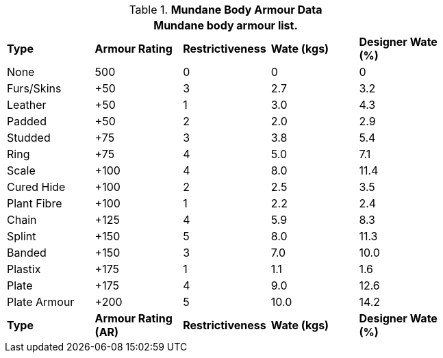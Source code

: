 // Table 29.2 Mundane Body Armour Data
.*Mundane Body Armour Data*
[width="75%",cols="5*^",frame="all", stripes="even"]
|===
5+<|Mundane body armour list.

s|Type
s|Armour Rating
s|Restrictiveness
s|Wate (kgs)
s|Designer Wate (%)

|None
|500
|0
|0
|0

|Furs/Skins
|+50
|3
|2.7
|3.2

|Leather
|+50
|1
|3.0
|4.3

|Padded
|+50
|2
|2.0
|2.9

|Studded
|+75
|3
|3.8
|5.4

|Ring
|+75
|4
|5.0
|7.1

|Scale
|+100
|4
|8.0
|11.4

|Cured Hide
|+100
|2
|2.5
|3.5

|Plant Fibre
|+100
|1
|2.2
|2.4

|Chain
|+125
|4
|5.9
|8.3

|Splint
|+150
|5
|8.0
|11.3

|Banded
|+150
|3
|7.0
|10.0

|Plastix
|+175
|1
|1.1
|1.6

|Plate
|+175
|4
|9.0
|12.6

|Plate Armour
|+200
|5
|10.0
|14.2

s|Type
s|Armour Rating (AR)
s|Restrictiveness
s|Wate (kgs)
s|Designer Wate (%)
|===
